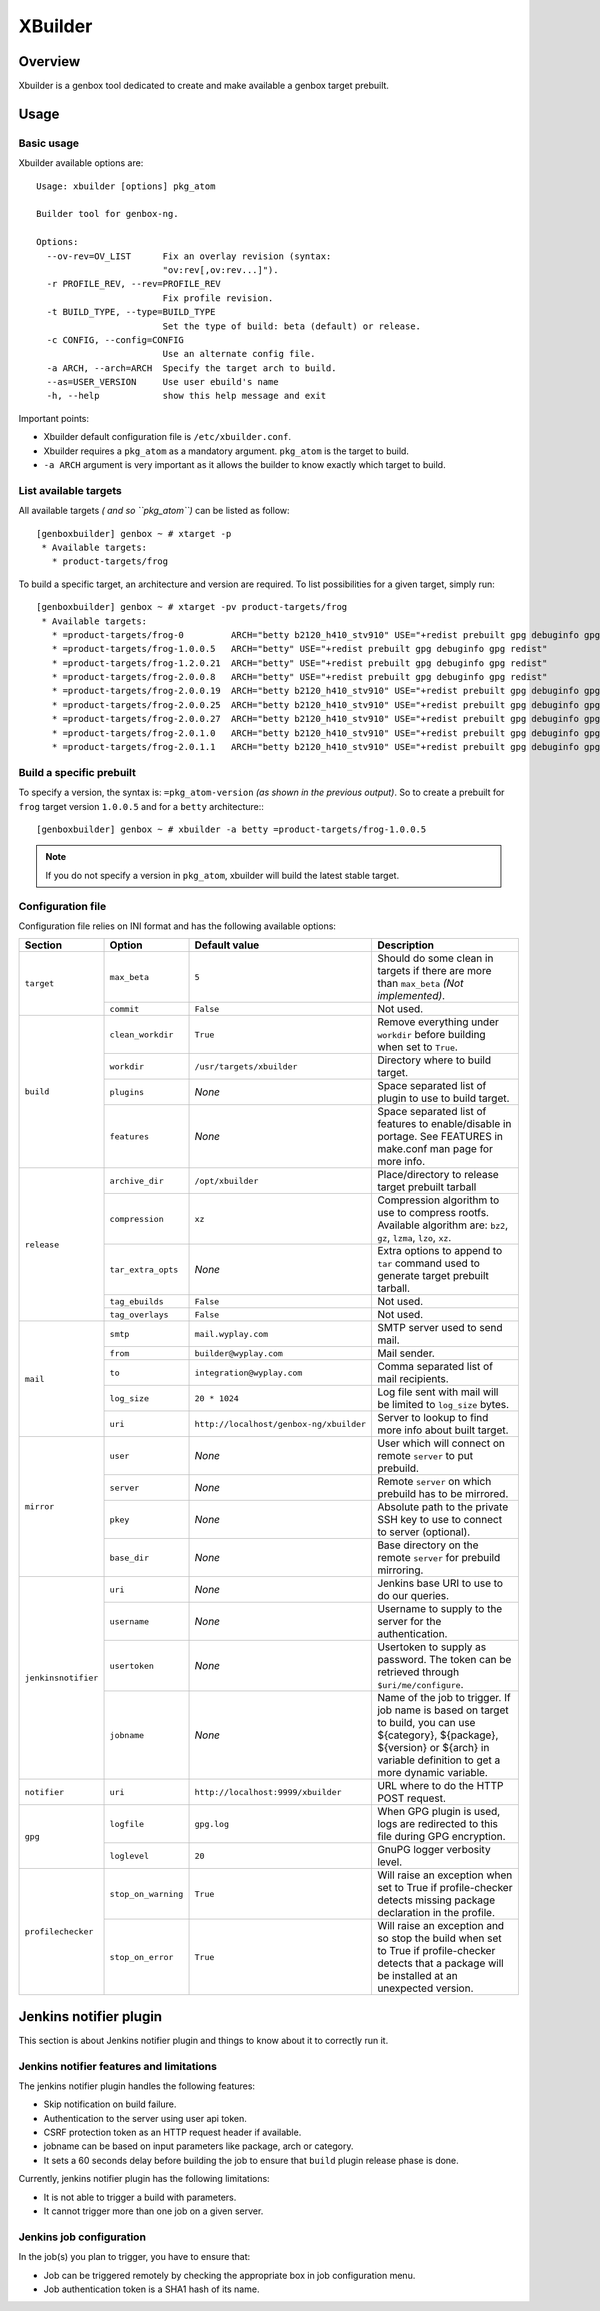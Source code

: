 --------
XBuilder
--------

Overview
========

Xbuilder is a genbox tool dedicated to create and make available a genbox target prebuilt.

Usage
=====

Basic usage
-----------

Xbuilder available options are::

    Usage: xbuilder [options] pkg_atom

    Builder tool for genbox-ng.

    Options:
      --ov-rev=OV_LIST      Fix an overlay revision (syntax:
                            "ov:rev[,ov:rev...]").
      -r PROFILE_REV, --rev=PROFILE_REV
                            Fix profile revision.
      -t BUILD_TYPE, --type=BUILD_TYPE
                            Set the type of build: beta (default) or release.
      -c CONFIG, --config=CONFIG
                            Use an alternate config file.
      -a ARCH, --arch=ARCH  Specify the target arch to build.
      --as=USER_VERSION     Use user ebuild's name
      -h, --help            show this help message and exit

Important points:

* Xbuilder default configuration file is ``/etc/xbuilder.conf``.
* Xbuilder requires a ``pkg_atom`` as a mandatory argument. ``pkg_atom`` is the target to build.
* ``-a ARCH`` argument is very important as it allows the builder to know exactly which target to build.

List available targets
----------------------

All available targets *( and so ``pkg_atom``)* can be listed as follow::

    [genboxbuilder] genbox ~ # xtarget -p
     * Available targets:
       * product-targets/frog

To build a specific target, an architecture and version are required. To list possibilities for a given target, simply run::

    [genboxbuilder] genbox ~ # xtarget -pv product-targets/frog
     * Available targets:
       * =product-targets/frog-0         ARCH="betty b2120_h410_stv910" USE="+redist prebuilt gpg debuginfo gpg redist"
       * =product-targets/frog-1.0.0.5   ARCH="betty" USE="+redist prebuilt gpg debuginfo gpg redist"
       * =product-targets/frog-1.2.0.21  ARCH="betty" USE="+redist prebuilt gpg debuginfo gpg redist"
       * =product-targets/frog-2.0.0.8   ARCH="betty" USE="+redist prebuilt gpg debuginfo gpg redist"
       * =product-targets/frog-2.0.0.19  ARCH="betty b2120_h410_stv910" USE="+redist prebuilt gpg debuginfo gpg redist"
       * =product-targets/frog-2.0.0.25  ARCH="betty b2120_h410_stv910" USE="+redist prebuilt gpg debuginfo gpg redist"
       * =product-targets/frog-2.0.0.27  ARCH="betty b2120_h410_stv910" USE="+redist prebuilt gpg debuginfo gpg redist"
       * =product-targets/frog-2.0.1.0   ARCH="betty b2120_h410_stv910" USE="+redist prebuilt gpg debuginfo gpg redist"
       * =product-targets/frog-2.0.1.1   ARCH="betty b2120_h410_stv910" USE="+redist prebuilt gpg debuginfo gpg redist"


Build a specific prebuilt
-------------------------

To specify a version, the syntax is: ``=pkg_atom-version`` *(as shown in the previous output)*. So to create a prebuilt for ``frog`` target version ``1.0.0.5`` and for a ``betty`` architecture:::

    [genboxbuilder] genbox ~ # xbuilder -a betty =product-targets/frog-1.0.0.5

.. note::
    If you do not specify a version in ``pkg_atom``, xbuilder will build the latest stable target.

Configuration file
------------------

Configuration file relies on INI format and has the following available options:


+--------------------+---------------------------+-----------------------------------------+-------------------------------------------------------------------------------+
| Section            | Option                    | Default value                           | Description                                                                   |
+====================+===========================+=========================================+===============================================================================+
| ``target``         | ``max_beta``              | ``5``                                   | Should do some clean in targets if there are more than ``max_beta`` *(Not     |
|                    |                           |                                         | implemented)*.                                                                |
|                    +---------------------------+-----------------------------------------+-------------------------------------------------------------------------------+
|                    | ``commit``                | ``False``                               | Not used.                                                                     |
+--------------------+---------------------------+-----------------------------------------+-------------------------------------------------------------------------------+
| ``build``          | ``clean_workdir``         | ``True``                                | Remove everything under ``workdir`` before building when set to ``True``.     |
|                    +---------------------------+-----------------------------------------+-------------------------------------------------------------------------------+
|                    | ``workdir``               | ``/usr/targets/xbuilder``               | Directory where to build target.                                              |
|                    +---------------------------+-----------------------------------------+-------------------------------------------------------------------------------+
|                    | ``plugins``               | *None*                                  | Space separated list of plugin to use to build target.                        |
|                    +---------------------------+-----------------------------------------+-------------------------------------------------------------------------------+
|                    | ``features``              | *None*                                  | Space separated list of features to enable/disable in portage. See FEATURES in|
|                    |                           |                                         | make.conf man page for more info.                                             |
+--------------------+---------------------------+-----------------------------------------+-------------------------------------------------------------------------------+
| ``release``        | ``archive_dir``           | ``/opt/xbuilder``                       | Place/directory to release target prebuilt tarball                            |
|                    +---------------------------+-----------------------------------------+-------------------------------------------------------------------------------+
|                    | ``compression``           | ``xz``                                  | Compression algorithm to use to compress rootfs. Available algorithm are:     |
|                    |                           |                                         | ``bz2``, ``gz``, ``lzma``, ``lzo``, ``xz``.                                   |
|                    +---------------------------+-----------------------------------------+-------------------------------------------------------------------------------+
|                    | ``tar_extra_opts``        | *None*                                  | Extra options to append to ``tar`` command used to generate target prebuilt   |
|                    |                           |                                         | tarball.                                                                      |
|                    +---------------------------+-----------------------------------------+-------------------------------------------------------------------------------+
|                    | ``tag_ebuilds``           | ``False``                               | Not used.                                                                     |
|                    +---------------------------+-----------------------------------------+-------------------------------------------------------------------------------+
|                    | ``tag_overlays``          | ``False``                               | Not used.                                                                     |
+--------------------+---------------------------+-----------------------------------------+-------------------------------------------------------------------------------+
| ``mail``           | ``smtp``                  | ``mail.wyplay.com``                     | SMTP server used to send mail.                                                |
|                    +---------------------------+-----------------------------------------+-------------------------------------------------------------------------------+
|                    | ``from``                  | ``builder@wyplay.com``                  | Mail sender.                                                                  |
|                    +---------------------------+-----------------------------------------+-------------------------------------------------------------------------------+
|                    | ``to``                    | ``integration@wyplay.com``              | Comma separated list of mail recipients.                                      |
|                    +---------------------------+-----------------------------------------+-------------------------------------------------------------------------------+
|                    | ``log_size``              | ``20 * 1024``                           | Log file sent with mail will be limited to ``log_size`` bytes.                |
|                    +---------------------------+-----------------------------------------+-------------------------------------------------------------------------------+
|                    | ``uri``                   | ``http://localhost/genbox-ng/xbuilder`` | Server to lookup to find more info about built target.                        |
+--------------------+---------------------------+-----------------------------------------+-------------------------------------------------------------------------------+
| ``mirror``         | ``user``                  | *None*                                  | User which will connect on remote ``server`` to put prebuild.                 |
|                    +---------------------------+-----------------------------------------+-------------------------------------------------------------------------------+
|                    | ``server``                | *None*                                  | Remote ``server`` on which prebuild has to be mirrored.                       |
|                    +---------------------------+-----------------------------------------+-------------------------------------------------------------------------------+
|                    | ``pkey``                  | *None*                                  | Absolute path to the private SSH key to use to connect to server (optional).  |
|                    +---------------------------+-----------------------------------------+-------------------------------------------------------------------------------+
|                    | ``base_dir``              | *None*                                  | Base directory on the remote ``server`` for prebuild mirroring.               |
+--------------------+---------------------------+-----------------------------------------+-------------------------------------------------------------------------------+
| ``jenkinsnotifier``| ``uri``                   | *None*                                  | Jenkins base URI to use to do our queries.                                    |
|                    +---------------------------+-----------------------------------------+-------------------------------------------------------------------------------+
|                    | ``username``              | *None*                                  | Username to supply to the server for the authentication.                      |
|                    +---------------------------+-----------------------------------------+-------------------------------------------------------------------------------+
|                    | ``usertoken``             | *None*                                  | Usertoken to supply as password. The token can be retrieved through           |
|                    |                           |                                         | ``$uri/me/configure``.                                                        |
|                    +---------------------------+-----------------------------------------+-------------------------------------------------------------------------------+
|                    | ``jobname``               | *None*                                  | Name of the job to trigger. If job name is based on target to build, you can  |
|                    |                           |                                         | use ${category}, ${package}, ${version} or ${arch} in variable definition to  |
|                    |                           |                                         | get a more dynamic variable.                                                  |
+--------------------+---------------------------+-----------------------------------------+-------------------------------------------------------------------------------+
| ``notifier``       | ``uri``                   | ``http://localhost:9999/xbuilder``      | URL where to do the HTTP POST request.                                        |
+--------------------+---------------------------+-----------------------------------------+-------------------------------------------------------------------------------+
| ``gpg``            | ``logfile``               | ``gpg.log``                             | When GPG plugin is used, logs are redirected to this file during GPG          |
|                    |                           |                                         | encryption.                                                                   |
|                    +---------------------------+-----------------------------------------+-------------------------------------------------------------------------------+
|                    | ``loglevel``              | ``20``                                  | GnuPG logger verbosity level.                                                 |
+--------------------+---------------------------+-----------------------------------------+-------------------------------------------------------------------------------+
| ``profilechecker`` | ``stop_on_warning``       | ``True``                                | Will raise an exception when set to True if profile-checker detects missing   |
|                    |                           |                                         | package declaration in the profile.                                           |
|                    +---------------------------+-----------------------------------------+-------------------------------------------------------------------------------+
|                    | ``stop_on_error``         | ``True``                                | Will raise an exception and so stop the build when set to True if             |
|                    |                           |                                         | profile-checker detects that a package will be installed at an unexpected     |
|                    |                           |                                         | version.                                                                      |
+--------------------+---------------------------+-----------------------------------------+-------------------------------------------------------------------------------+

Jenkins notifier plugin
=======================

This section is about Jenkins notifier plugin and things to know about it to correctly run it.

Jenkins notifier features and limitations
-----------------------------------------

The jenkins notifier plugin handles the following features:

* Skip notification on build failure.
* Authentication to the server using user api token.
* CSRF protection token as an HTTP request header if available.
* jobname can be based on input parameters like package, arch or category.
* It sets a 60 seconds delay before building the job to ensure that ``build`` plugin release phase is done.

Currently, jenkins notifier plugin has the following limitations:

* It is not able to trigger a build with parameters.
* It cannot trigger more than one job on a given server.

Jenkins job configuration
-------------------------

In the job(s) you plan to trigger, you have to ensure that:

* Job can be triggered remotely by checking the appropriate box in job configuration menu.
* Job authentication token is a SHA1 hash of its name.
